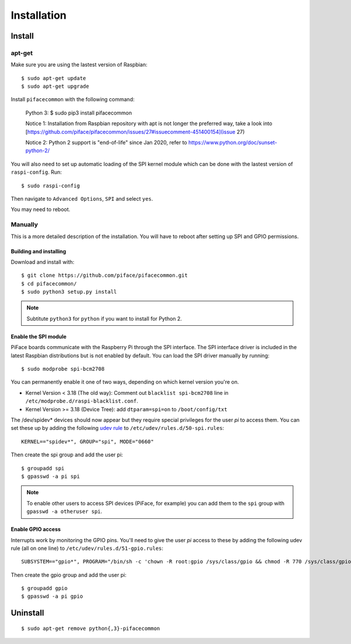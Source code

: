 ############
Installation
############

Install
=======
apt-get
-------
Make sure you are using the lastest version of Raspbian::

    $ sudo apt-get update
    $ sudo apt-get upgrade

Install ``pifacecommon`` with the following command:

    Python 3:
    $ sudo pip3 install pifacecommon

    Notice 1: Installation from Raspbian repository with apt is not longer the preferred way, take a look into [https://github.com/piface/pifacecommon/issues/27#issuecomment-451400154](issue 27)
    
    Notice 2: Python 2 support is "end-of-life" since Jan 2020, refer to https://www.python.org/doc/sunset-python-2/
    
You will also need to set up automatic loading of the SPI kernel module which
can be done with the lastest version of ``raspi-config``. Run::

    $ sudo raspi-config

Then navigate to ``Advanced Options``, ``SPI`` and select ``yes``.

You may need to reboot.


Manually
--------
This is a more detailed description of the installation. You will have
to reboot after setting up SPI and GPIO permissions.

Building and installing
^^^^^^^^^^^^^^^^^^^^^^^

Download and install with::

    $ git clone https://github.com/piface/pifacecommon.git
    $ cd pifacecommon/
    $ sudo python3 setup.py install

.. note:: Subtitute ``python3`` for ``python`` if you want to install for
   Python 2.


Enable the SPI module
^^^^^^^^^^^^^^^^^^^^^
PiFace boards communicate with the Raspberry Pi through the SPI interface.
The SPI interface driver is included in the latest Raspbian distributions
but is not enabled by default. You can load the SPI driver manually by running::

    $ sudo modprobe spi-bcm2708

You can permanently enable it one of two ways, depending on which kernel
version you're on.

- Kernel Version < 3.18 (The old way): Comment out ``blacklist spi-bcm2708`` line in ``/etc/modprobe.d/raspi-blacklist.conf``.

- Kernel Version >= 3.18 (Device Tree): add ``dtparam=spi=on`` to ``/boot/config/txt``

The /dev/spidev* devices should now appear but they require special privileges
for the user *pi* to access them. You can set these up by adding the following
`udev rule <https://wiki.debian.org/udev>`_ to
``/etc/udev/rules.d/50-spi.rules``::

    KERNEL=="spidev*", GROUP="spi", MODE="0660"

Then create the spi group and add the user pi::

    $ groupadd spi
    $ gpasswd -a pi spi

.. note:: To enable other users to access SPI devices (PiFace, for example)
   you can add them to the ``spi`` group with ``gpasswd -a otheruser spi``.


Enable GPIO access
^^^^^^^^^^^^^^^^^^
Interrupts work by monitoring the GPIO pins. You'll need to give the user *pi*
access to these by adding the following udev rule (all on one line) to
``/etc/udev/rules.d/51-gpio.rules``::

    SUBSYSTEM=="gpio*", PROGRAM="/bin/sh -c 'chown -R root:gpio /sys/class/gpio && chmod -R 770 /sys/class/gpio'"

Then create the gpio group and add the user pi::

    $ groupadd gpio
    $ gpasswd -a pi gpio

Uninstall
=========

::

    $ sudo apt-get remove python{,3}-pifacecommon
